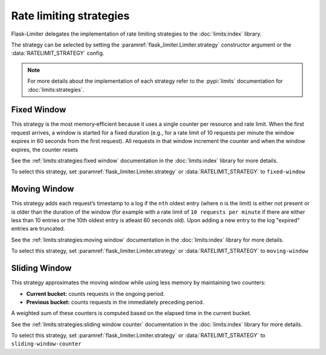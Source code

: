 .. _ratelimit-strategy:

Rate limiting strategies
========================
Flask-Limiter delegates the implementation of rate limiting strategies
to the :doc:`limits:index` library.

The strategy can be selected by setting the :paramref:`flask_limiter.Limiter.strategy`
constructor argument or the :data:`RATELIMIT_STRATEGY` config.


.. note:: For more details about the implementation of each strategy
   refer to the :pypi:`limits` documentation for :doc:`limits:strategies`.


Fixed Window
------------
This strategy is the most memory‑efficient because it uses a single counter
per resource and rate limit. When the first request arrives, a window is started
for a fixed duration (e.g., for a rate limit of 10 requests per minute the window
expires in 60 seconds from the first request).
All requests in that window increment the counter and when the window expires,
the counter resets

See the :ref:`limits:strategies:fixed window` documentation in the :doc:`limits:index` library
for more details.

To select this strategy, set :paramref:`flask_limiter.Limiter.strategy` or
:data:`RATELIMIT_STRATEGY` to ``fixed-window``

Moving Window
-------------

This strategy adds each request’s timestamp to a log if the ``nth`` oldest entry (where ``n``
is the limit) is either not present or is older than the duration of the window (for example with a rate limit of
``10 requests per minute`` if there are either less than 10 entries or the 10th oldest entry is atleast
60 seconds old). Upon adding a new entry to the log "expired" entries are truncated.

See the :ref:`limits:strategies:moving window` documentation in the :doc:`limits:index` library
for more details.

To select this strategy, set :paramref:`flask_limiter.Limiter.strategy` or
:data:`RATELIMIT_STRATEGY` to ``moving-window``


Sliding Window
--------------

This strategy approximates the moving window while using less memory by maintaining
two counters:

- **Current bucket:** counts requests in the ongoing period.
- **Previous bucket:** counts requests in the immediately preceding period.

A weighted sum of these counters is computed based on the elapsed time in the current
bucket.

See the :ref:`limits:strategies:sliding window counter` documentation in the :doc:`limits:index` library
for more details.

To select this strategy, set :paramref:`flask_limiter.Limiter.strategy` or
:data:`RATELIMIT_STRATEGY` to ``sliding-window-counter``
